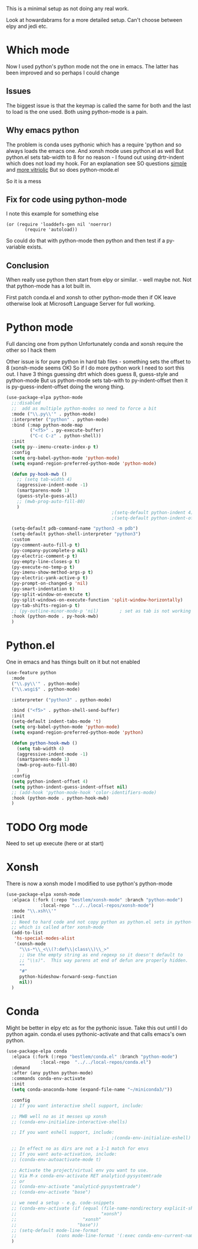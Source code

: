 #+TITLE Emacs configuration org python configuration
#+PROPERTY:header-args :cache yes :tangle yes  :comments link

This is a minimal setup as not doing any real work.

Look at howardabrams for a more detailed setup.
Can't choose between elpy and jedi etc.

* Which mode
:PROPERTIES:
:ID:       org_mark_mini20.local:20220815T132525.351269
:END:
Now I used python's python mode not the one in emacs. The latter has been improved and so perhaps I could change

** Issues
:PROPERTIES:
:ID:       org_mark_mini20.local:20220815T132525.348507
:END:
The biggest issue is that the keymap is called the same for both and the last to load is the one used.
Both using python-mode is a pain.

** Why emacs python
:PROPERTIES:
:ID:       org_mark_mini20.local:20220815T132525.345640
:END:

The problem is conda uses pythonic which has a require 'python and so always loads the emacs one.
And xonsh mode uses python.el as well
But python.el sets tab-width to 8 for no reason - I found out using drtr-indent which does not load my hook. For an explanation see SO questions [[https://emacs.stackexchange.com/questions/17563/trouble-adjusting-tab-width][simple]] and [[https://stackoverflow.com/q/60123265/151019][more vitriolic]] But so does python-mode.el

So it is a mess

** Fix for code using python-mode
:PROPERTIES:
:ID:       org_mark_mini20.local:20220823T093136.393267
:END:
I note this example for something else
#+begin_example
 (or (require 'loaddefs-gen nil 'noerror)
        (require 'autoload))
        #+end_example
So could do that with python-mode then python and then test if a py- variable exists.

** Conclusion
:PROPERTIES:
:ID:       org_mark_mini20.local:20220815T132525.339507
:END:
When really use python then start from elpy or similar. - well maybe not. Not that python-mode has a lot built in.

First patch conda.el and xonsh to other python-mode then if OK leave otherwise look at Microsoft Language Server for full working.

* Python mode
:PROPERTIES:
:ID:       org_mark_2020-11-24T21-22-09+00-00_mini12.local:F61D3DCD-D95F-45D0-8D2C-DC2C01096167
:END:
Full dancing one from python
Unfortunately conda and xonsh require the other so I hack them

Other issue is for pure python in hard tab files - something sets the offset to 8 (xonsh-mode seems OK) So if I do more python work I need to sort this out. I have 3 things guessing dtrt which does guess 8, guess-style and python-mode But us python-mode sets tab-with to py-indent-offset then it is py-guess-indent-offset doing the wrong thing.

#+NAME: org_mark_2020-01-24T17-28-10+00-00_mini12_26CAE374-0A00-4CBD-A31D-D465AE7AD800
#+begin_src emacs-lisp :tangle no
(use-package-elpa python-mode
  ;;:disabled
  ;;  add as multiple python-modes so need to force a bit
  :mode ("\\.py\\'" . python-mode)
  :interpreter ("python" . python-mode)
  :bind (:map python-mode-map
         ("<f5>" . py-execute-buffer)
         ("C-c C-z" . python-shell))
  :init
  (setq py--imenu-create-index-p t)
  :config
  (setq org-babel-python-mode 'python-mode)
  (setq expand-region-preferred-python-mode 'python-mode)

  (defun py-hook-mwb ()
    ;; (setq tab-width 4)
    (aggressive-indent-mode -1)
    (smartparens-mode 1)
    (guess-style-guess-all)
    ;; (mwb-prog-auto-fill-80)
    )
                                        ;(setq-default python-indent 4)
                                        ;(setq-default python-indent-offset 4)

  (setq-default pdb-command-name "python3 -m pdb")
  (setq-default python-shell-interpreter "python3")
  :custom
  (py-comment-auto-fill-p t)
  (py-company-pycomplete-p nil)
  (py-electric-comment-p t)
  (py-empty-line-closes-p t)
  (py-execute-no-temp-p t)
  (py-imenu-show-method-args-p t)
  (py-electric-yank-active-p t)
  (py-prompt-on-changed-p 'nil)
  (py-smart-indentation t)
  (py-split-window-on-execute t)
  (py-split-windows-on-execute-function 'split-window-horizontally)
  (py-tab-shifts-region-p t)
  ;; (py-outline-minor-mode-p 'nil)        ; set as tab is not working
  :hook (python-mode . py-hook-mwb)
  )
#+end_src

* Python.el
:PROPERTIES:
:ID:       org_mark_2020-11-24T21-22-09+00-00_mini12.local:5313A1ED-609C-49B1-9C6B-C6A1279D4873
:END:
One in emacs and has things built on it but not enabled
#+NAME: org_mark_2020-11-24T21-22-09+00-00_mini12.local_D8E951D0-C15C-4B10-AAC8-8DAF8382B214
#+begin_src emacs-lisp
(use-feature python
  :mode
  ("\\.py\\'" . python-mode)
  ("\\.wsgi$" . python-mode)

  :interpreter ("python3" . python-mode)

  :bind ("<f5>" . python-shell-send-buffer)
  :init
  (setq-default indent-tabs-mode 't)
  (setq org-babel-python-mode 'python-mode)
  (setq expand-region-preferred-python-mode 'python)

  (defun python-hook-mwb ()
    (setq tab-width 4)
    (aggressive-indent-mode -1)
    (smartparens-mode 1)
    (mwb-prog-auto-fill-80)
    )
  :config
  (setq python-indent-offset 4)
  (setq python-indent-guess-indent-offset nil)
  ;; (add-hook 'python-mode-hook 'color-identifiers-mode)
  :hook (python-mode . python-hook-mwb)
  )
#+end_src
* TODO Org mode
:PROPERTIES:
:ID:       org_mark_2020-11-11T11-24-14+00-00_mini12.local:9705EACE-A73F-41E3-A5AB-8FD2BAB849B5
:END:
Need to set up execute (here or at start)
* Xonsh
:PROPERTIES:
:ID:       org_mark_2020-01-24T17-28-10+00-00_mini12:62195329-D8AA-4CC1-B7F4-4570BBDCF3A8
:END:
There is now a xonsh mode
I modified to use python's python-mode
  #+NAME: org_mark_mini20.local_20220815T132525.327650
  #+begin_src emacs-lisp
(use-package-elpa xonsh-mode
  :elpaca (:fork (:repo "bestlem/xonsh-mode" :branch "python-mode")
			 :local-repo "../../local-repos/xonsh-mode")
  :mode "\\.xsh\\'"
  :init
  ;; Need to hard code and not copy python as python.el sets in python-mode
  ;; which is called after xonsh-mode
  (add-to-list
   'hs-special-modes-alist
   '(xonsh-mode
     "\\s-*\\_<\\(?:def\\|class\\)\\_>"
     ;; Use the empty string as end regexp so it doesn't default to
     ;; "\\s)".  This way parens at end of defun are properly hidden.
     ""
     "#"
     python-hideshow-forward-sexp-function
     nil))
  )
  #+end_src



* Conda
:PROPERTIES:
:ID:       org_mark_mini20.local:20210127T110448.829285
:END:
Might be better in elpy etc as for the pythonic issue.
Take this out until I do python again. conda.el uses pythonic-activate and that calls emacs's own python.
#+NAME: org_mark_mini20.local_20210127T110448.825291
 #+begin_src emacs-lisp :tangle no
(use-package-elpa conda
  :elpaca (:fork (:repo "bestlem/conda.el" :branch "python-mode")
			 :local-repo  "../../local-repos/conda.el")
  :demand
  :after (any python python-mode)
  :commands conda-env-activate
  :init
  (setq conda-anaconda-home (expand-file-name "~/miniconda3/"))

  :config
  ;; If you want interactive shell support, include:

  ;; MWB well no as it messes up xonsh
  ;; (conda-env-initialize-interactive-shells)

  ;; If you want eshell support, include:
                                        ;(conda-env-initialize-eshell)

  ;; In effect no as dirs are not a 1-1 match for envs
  ;; If you want auto-activation, include:
  ;; (conda-env-autoactivate-mode t)

  ;; Activate the project/virtual env you want to use.
  ;; Via M-x conda-env-activate RET analyticd-pysystemtrade
  ;; or
  ;; (conda-env-activate "analyticd-pysystemtrade")
  ;; (conda-env-activate "base")

  ;; we need a setup - e.g. code-snippets
  ;; (conda-env-activate (if (equal (file-name-nondirectory explicit-shell-file-name)
  ;;                                "xonsh")
  ;;                         "xonsh"
  ;;                       "base"))
  ;; (setq-default mode-line-format
  ;;               (cons mode-line-format '(:exec conda-env-current-name)))
  )
  #+end_src
